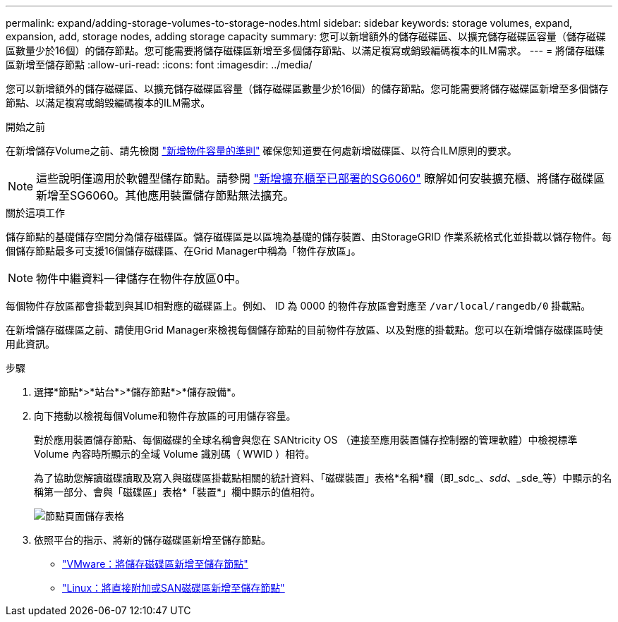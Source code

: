 ---
permalink: expand/adding-storage-volumes-to-storage-nodes.html 
sidebar: sidebar 
keywords: storage volumes, expand, expansion, add, storage nodes, adding storage capacity 
summary: 您可以新增額外的儲存磁碟區、以擴充儲存磁碟區容量（儲存磁碟區數量少於16個）的儲存節點。您可能需要將儲存磁碟區新增至多個儲存節點、以滿足複寫或銷毀編碼複本的ILM需求。 
---
= 將儲存磁碟區新增至儲存節點
:allow-uri-read: 
:icons: font
:imagesdir: ../media/


[role="lead"]
您可以新增額外的儲存磁碟區、以擴充儲存磁碟區容量（儲存磁碟區數量少於16個）的儲存節點。您可能需要將儲存磁碟區新增至多個儲存節點、以滿足複寫或銷毀編碼複本的ILM需求。

.開始之前
在新增儲存Volume之前、請先檢閱 link:guidelines-for-adding-object-capacity.html["新增物件容量的準則"] 確保您知道要在何處新增磁碟區、以符合ILM原則的要求。


NOTE: 這些說明僅適用於軟體型儲存節點。請參閱 link:../sg6000/adding-expansion-shelf-to-deployed-sg6060.html["新增擴充櫃至已部署的SG6060"] 瞭解如何安裝擴充櫃、將儲存磁碟區新增至SG6060。其他應用裝置儲存節點無法擴充。

.關於這項工作
儲存節點的基礎儲存空間分為儲存磁碟區。儲存磁碟區是以區塊為基礎的儲存裝置、由StorageGRID 作業系統格式化並掛載以儲存物件。每個儲存節點最多可支援16個儲存磁碟區、在Grid Manager中稱為「物件存放區」。


NOTE: 物件中繼資料一律儲存在物件存放區0中。

每個物件存放區都會掛載到與其ID相對應的磁碟區上。例如、 ID 為 0000 的物件存放區會對應至 `/var/local/rangedb/0` 掛載點。

在新增儲存磁碟區之前、請使用Grid Manager來檢視每個儲存節點的目前物件存放區、以及對應的掛載點。您可以在新增儲存磁碟區時使用此資訊。

.步驟
. 選擇*節點*>*站台*>*儲存節點*>*儲存設備*。
. 向下捲動以檢視每個Volume和物件存放區的可用儲存容量。
+
對於應用裝置儲存節點、每個磁碟的全球名稱會與您在 SANtricity OS （連接至應用裝置儲存控制器的管理軟體）中檢視標準 Volume 內容時所顯示的全域 Volume 識別碼（ WWID ）相符。

+
為了協助您解讀磁碟讀取及寫入與磁碟區掛載點相關的統計資料、「磁碟裝置」表格*名稱*欄（即_sdc_、_sdd_、_sde_等）中顯示的名稱第一部分、會與「磁碟區」表格*「裝置*」欄中顯示的值相符。

+
image::../media/nodes_page_storage_tables_vol_expansion.png[節點頁面儲存表格]

. 依照平台的指示、將新的儲存磁碟區新增至儲存節點。
+
** link:vmware-adding-storage-volumes-to-storage-node.html["VMware：將儲存磁碟區新增至儲存節點"]
** link:linux-adding-direct-attached-or-san-volumes-to-storage-node.html["Linux：將直接附加或SAN磁碟區新增至儲存節點"]



